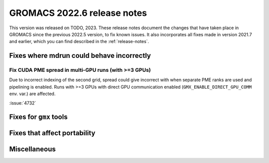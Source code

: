 GROMACS 2022.6 release notes
----------------------------

This version was released on TODO, 2023. These release notes
document the changes that have taken place in GROMACS since the
previous 2022.5 version, to fix known issues. It also incorporates all
fixes made in version 2021.7 and earlier, which you can find described
in the :ref:`release-notes`.

.. Note to developers!
   Please use """"""" to underline the individual entries for fixed issues in the subfolders,
   otherwise the formatting on the webpage is messed up.
   Also, please use the syntax :issue:`number` to reference issues on GitLab, without
   a space between the colon and number!

Fixes where mdrun could behave incorrectly
^^^^^^^^^^^^^^^^^^^^^^^^^^^^^^^^^^^^^^^^^^

Fix CUDA PME spread in multi-GPU runs (with >=3 GPUs)
"""""""""""""""""""""""""""""""""""""""""""""""""""""

Due to incorrect indexing of the second grid, spread could give incorrect
with when separate PME ranks are used and pipelining is enabled.
Runs with >=3 GPUs with direct GPU communication enabled
(``GMX_ENABLE_DIRECT_GPU_COMM`` env. var.) are affected.

:issue:`4732`


Fixes for ``gmx`` tools
^^^^^^^^^^^^^^^^^^^^^^^

Fixes that affect portability
^^^^^^^^^^^^^^^^^^^^^^^^^^^^^

Miscellaneous
^^^^^^^^^^^^^

